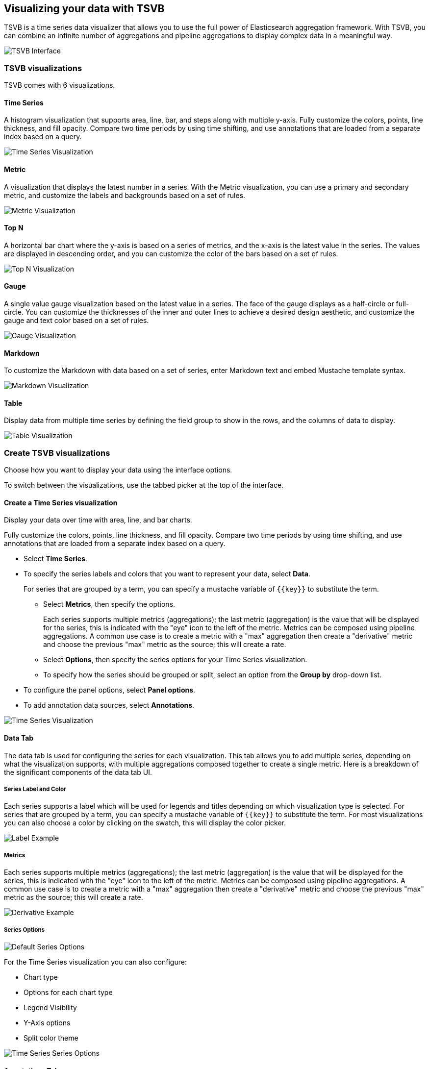 [[TSVB]]
== Visualizing your data with TSVB

TSVB is a time series data visualizer that allows you to use the full power of 
Elasticsearch aggregation framework. With TSVB, you can combine an infinite 
number of aggregations and pipeline aggregations to display complex data in a 
meaningful way.

image:images/tsvb-screenshot.png["TSVB Interface"]

[float]
[[time-series-visualizations]]
=== TSVB visualizations

TSVB comes with 6 visualizations.

==== Time Series

A histogram visualization that supports area, line, bar, and steps along with 
multiple y-axis. Fully customize the colors, points, line thickness, and fill 
opacity. Compare two time periods by using time shifting, and use annotations 
that are loaded from a separate index based on a query.

image:images/tsvb-screenshot.png["Time Series Visualization"]

==== Metric

A visualization that displays the latest number in a series. With the Metric 
visualization, you can use a primary and secondary metric, and customize the 
labels and backgrounds based on a set of rules.

image:images/tsvb-metric.png["Metric Visualization"]

==== Top N

A horizontal bar chart where the y-axis is based on a series of metrics, and the 
x-axis is the latest value in the series. The values are displayed in descending 
order, and you can customize the color of the bars based on a set of rules.

image:images/tsvb-top-n.png["Top N Visualization"]

==== Gauge

A single value gauge visualization based on the latest value in a series.
The face of the gauge displays as a half-circle or full-circle. You
can customize the thicknesses of the inner and outer lines to achieve a desired
design aesthetic, and customize the gauge and text color based on a set of rules.

image:images/tsvb-gauge.png["Gauge Visualization"]

==== Markdown

To customize the Markdown with data based on a set of series, enter Markdown 
text and embed Mustache template syntax.

image:images/tsvb-markdown.png["Markdown Visualization"]

==== Table

Display data from multiple time series by defining the field group to show in 
the rows, and the columns of data to display.

image:images/tsvb-table.png["Table Visualization"]

[[time-series-interface]]
=== Create TSVB visualizations

Choose how you want to display your data using the interface options.

To switch between the visualizations, use the tabbed picker at the top of the 
interface.

==== Create a Time Series visualization

Display your data over time with area, line, and bar charts.

Fully customize the colors, points, line thickness, and fill 
opacity. Compare two time periods by using time shifting, and use annotations 
that are loaded from a separate index based on a query.

* Select *Time Series*.

* To specify the series labels and colors that you want to represent your data, select *Data*.
+
For series that are grouped by a term, you can specify a mustache variable of `{{key}}` to substitute the term.

** Select *Metrics*, then specify the options.
+
Each series supports multiple metrics (aggregations); the last metric (aggregation)
is the value that will be displayed for the series, this is indicated with the "eye"
icon to the left of the metric. Metrics can be composed using pipeline aggregations.
A common use case is to create a metric with a "max" aggregation then create a "derivative"
metric and choose the previous "max" metric as the source; this will create a rate.

** Select *Options*, then specify the series options for your Time Series visualization.

** To specify how the series should be grouped or split, select an option from the *Group by* drop-down list.

* To configure the panel options, select *Panel options*.

* To add annotation data sources, select *Annotations*.

image:images/tsvb-timeseries.png["Time Series Visualization"]


==== Data Tab

The data tab is used for configuring the series for each visualization. This tab
allows you to add multiple series, depending on what the visualization
supports, with multiple aggregations composed together to create a single metric.
Here is a breakdown of the significant components of the data tab UI.

===== Series Label and Color

Each series supports a label which will be used for legends and titles depending on
which visualization type is selected. For series that are grouped by a term, you
can specify a mustache variable of `{{key}}` to substitute the term. For most
visualizations you can also choose a color by clicking on the swatch, this will display
the color picker.

image:images/tsvb-data-tab-label.png["Label Example"]

===== Metrics

Each series supports multiple metrics (aggregations); the last metric (aggregation)
is the value that will be displayed for the series, this is indicated with the "eye"
icon to the left of the metric. Metrics can be composed using pipeline aggregations.
A common use case is to create a metric with a "max" aggregation then create a "derivative"
metric and choose the previous "max" metric as the source; this will create a rate.

image:images/tsvb-data-tab-derivative-example.png["Derivative Example"]

===== Series Options

image:images/tsvb-data-tab-series-options.png["Default Series Options"]

For the Time Series visualization you can also configure:

* Chart type
* Options for each chart type
* Legend Visibility
* Y-Axis options
* Split color theme

image:images/tsvb-data-tab-series-options-time-series.png["Time Series Series Options"]

==== Annotations Tab

The annotations tab is used for adding annotation data sources to the Time Series
Visualization. You can configure the following options:

* Index pattern and time field
* Annotation color
* Annotation icon
* Fields to include in message
* Format of message
* Filtering options at the panel and global level

image:images/tsvb-annotations.png["Annotation Tab"]

==== Markdown Tab

The markdown tab is used for editing the source for the Markdown visualization.
The user interface has an editor on the left side and the available variables from
the data tab on the right side. You can click on the variable names to insert
the mustache template variable into the markdown at the cursor position. The mustache
syntax uses the Handlebar.js processor which is an extended version of the Mustache
template language.

image:images/tsvb-markdown.png["Markdown Tab"]
